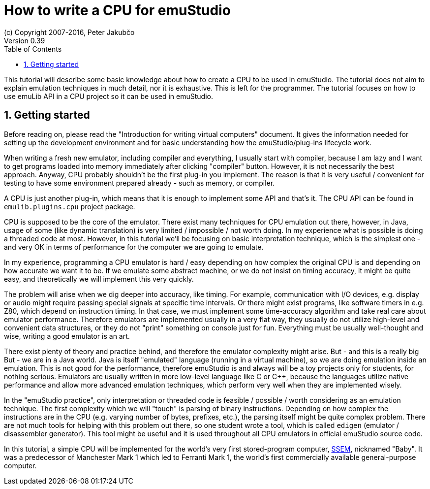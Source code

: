 = How to write a CPU for emuStudio
(c) Copyright 2007-2016, Peter Jakubčo
Version 0.39
:toc:
:numbered:

This tutorial will describe some basic knowledge about how to create a CPU to be used in emuStudio. The tutorial
does not aim to explain emulation techniques in much detail, nor it is exhaustive. This is left for the programmer.
The tutorial focuses on how to use emuLib API in a CPU project so it can be used in emuStudio.

[[GETTING_STARTED]]
== Getting started

Before reading on, please read the "Introduction for writing virtual computers" document. It gives the information
needed for setting up the development environment and for basic understanding how the emuStudio/plug-ins lifecycle
work.

When writing a fresh new emulator, including compiler and everything, I usually start with compiler, because I am lazy
and I want to get programs loaded into memory immediately after clicking "compiler" button. However, it is not
necessarily the best approach. Anyway, CPU probably shouldn't be the first plug-in you implement. The reason is that
it is very useful / convenient for testing to have some environment prepared already - such as memory, or compiler.

A CPU is just another plug-in, which means that it is enough to implement some API and that's it. The CPU
API can be found in `emulib.plugins.cpu` project package.

CPU is supposed to be the core of the emulator. There exist many techniques for CPU emulation out there, however,
in Java, usage of some (like dynamic translation) is very limited / impossible / not worth doing. In my experience
what is possible is doing a threaded code at most. However, in this tutorial we'll be focusing on basic interpretation
technique, which is the simplest one - and very OK in terms of performance for the computer we are going to emulate.

In my experience, programming a CPU emulator is hard / easy depending on how complex the original CPU is and depending
on how accurate we want it to be. If we emulate some abstract machine, or we do not insist on timing accuracy, it might
be quite easy, and theoretically we will implement this very quickly.

The problem will arise when we dig deeper into accuracy, like timing. For example, communication with I/O devices,
e.g. display or audio might require passing special signals at specific time intervals. Or there might exist programs,
like software timers in e.g. Z80, which depend on instruction timing. In that case, we must implement some time-accuracy
algorithm and take real care about emulator performance. Therefore emulators are implemented usually in a very flat way,
they usually do not utilize high-level and convenient data structures, or they do not "print" something on console just
for fun. Everything must be usually well-thought and wise, writing a good emulator is an art.

There exist plenty of theory and practice behind, and therefore the emulator complexity might arise. But -
and this is a really big But - we are in a Java world. Java is itself "emulated" language (running in a virtual machine),
so we are doing emulation inside an emulation. This is not good for the performance, therefore emuStudio is and always
will be a toy projects only for students, for nothing serious. Emulators are usually written in more low-level language
like C or C++, because the languages utilize native performance and allow more advanced emulation techniques, which
perform very well when they are implemented wisely.

In the "emuStudio practice", only interpretation or threaded code is feasible / possible / worth considering as an
emulation technique. The first complexity which we will "touch" is parsing of binary instructions. Depending on how
complex the instructions are in the CPU (e.g. varying number of bytes, prefixes, etc.), the parsing itself might be
quite complex problem. There are not much tools for helping with this problem out there, so one student wrote a tool,
which is called `edigen` (emulator / disassembler generator). This tool might be useful and it is used throughout all
CPU emulators in official emuStudio source code.

In this tutorial, a simple CPU will be implemented for the world's very first stored-program computer,
https://en.wikipedia.org/wiki/Manchester_Small-Scale_Experimental_Machine[SSEM], nicknamed
"Baby". It was a predecessor of Manchester Mark 1 which led to Ferranti Mark 1, the world's first commercially available
general-purpose computer.

